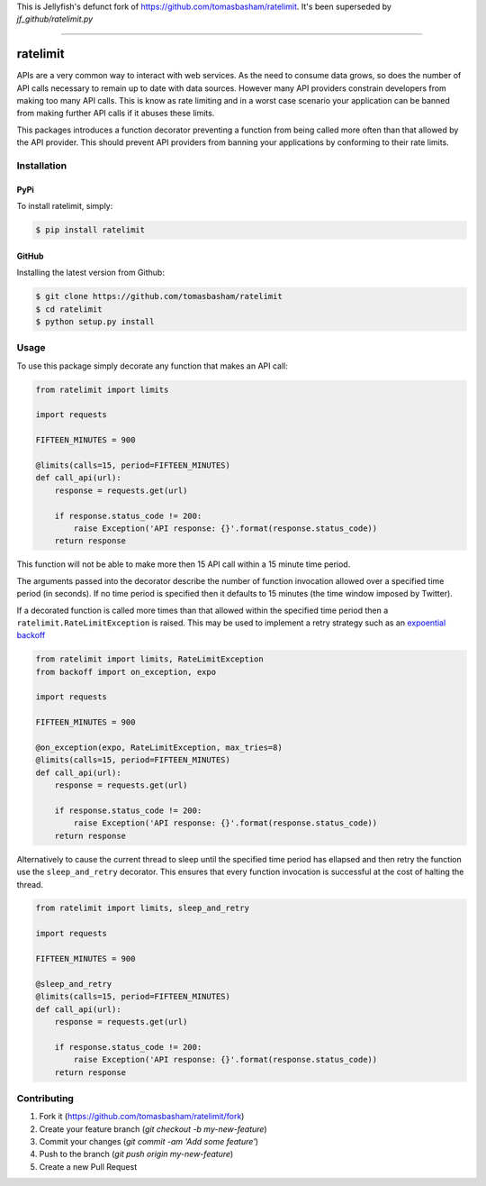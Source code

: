 This is Jellyfish's defunct fork of https://github.com/tomasbasham/ratelimit.  It's been superseded by `jf_github/ratelimit.py`

=================


ratelimit |build|
=================

.. |build| image:: https://travis-ci.org/tomasbasham/ratelimit.svg?branch=master
    :target: https://travis-ci.org/tomasbasham/ratelimit

APIs are a very common way to interact with web services. As the need to
consume data grows, so does the number of API calls necessary to remain up to
date with data sources. However many API providers constrain developers from
making too many API calls. This is know as rate limiting and in a worst case
scenario your application can be banned from making further API calls if it
abuses these limits.

This packages introduces a function decorator preventing a function from being
called more often than that allowed by the API provider. This should prevent
API providers from banning your applications by conforming to their rate
limits.

Installation
------------

PyPi
~~~~

To install ratelimit, simply:

.. code:: bash

    $ pip install ratelimit

GitHub
~~~~~~

Installing the latest version from Github:

.. code:: bash

    $ git clone https://github.com/tomasbasham/ratelimit
    $ cd ratelimit
    $ python setup.py install

Usage
-----

To use this package simply decorate any function that makes an API call:

.. code:: python

    from ratelimit import limits

    import requests

    FIFTEEN_MINUTES = 900

    @limits(calls=15, period=FIFTEEN_MINUTES)
    def call_api(url):
        response = requests.get(url)

        if response.status_code != 200:
            raise Exception('API response: {}'.format(response.status_code))
        return response

This function will not be able to make more then 15 API call within a 15 minute
time period.

The arguments passed into the decorator describe the number of function
invocation allowed over a specified time period (in seconds). If no time period
is specified then it defaults to 15 minutes (the time window imposed by
Twitter).

If a decorated function is called more times than that allowed within the
specified time period then a ``ratelimit.RateLimitException`` is raised. This
may be used to implement a retry strategy such as an `expoential backoff
<https://pypi.org/project/backoff/>`_

.. code:: python

    from ratelimit import limits, RateLimitException
    from backoff import on_exception, expo

    import requests

    FIFTEEN_MINUTES = 900

    @on_exception(expo, RateLimitException, max_tries=8)
    @limits(calls=15, period=FIFTEEN_MINUTES)
    def call_api(url):
        response = requests.get(url)

        if response.status_code != 200:
            raise Exception('API response: {}'.format(response.status_code))
        return response

Alternatively to cause the current thread to sleep until the specified time
period has ellapsed and then retry the function use the ``sleep_and_retry``
decorator. This ensures that every function invocation is successful at the
cost of halting the thread.

.. code:: python

    from ratelimit import limits, sleep_and_retry

    import requests

    FIFTEEN_MINUTES = 900

    @sleep_and_retry
    @limits(calls=15, period=FIFTEEN_MINUTES)
    def call_api(url):
        response = requests.get(url)

        if response.status_code != 200:
            raise Exception('API response: {}'.format(response.status_code))
        return response

Contributing
------------

1. Fork it (https://github.com/tomasbasham/ratelimit/fork)
2. Create your feature branch (`git checkout -b my-new-feature`)
3. Commit your changes (`git commit -am 'Add some feature'`)
4. Push to the branch (`git push origin my-new-feature`)
5. Create a new Pull Request
